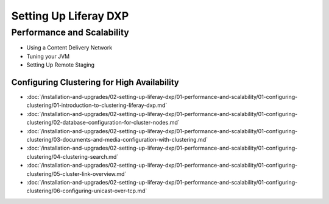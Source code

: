 Setting Up Liferay DXP
======================

Performance and Scalability
---------------------------

* Using a Content Delivery Network
* Tuning your JVM
* Setting Up Remote Staging

Configuring Clustering for High Availability
~~~~~~~~~~~~~~~~~~~~~~~~~~~~~~~~~~~~~~~~~~~~

-  :doc:`/installation-and-upgrades/02-setting-up-liferay-dxp/01-performance-and-scalability/01-configuring-clustering/01-introduction-to-clustering-liferay-dxp.md`
-  :doc:`/installation-and-upgrades/02-setting-up-liferay-dxp/01-performance-and-scalability/01-configuring-clustering/02-database-configuration-for-cluster-nodes.md`
-  :doc:`/installation-and-upgrades/02-setting-up-liferay-dxp/01-performance-and-scalability/01-configuring-clustering/03-documents-and-media-configuration-with-clustering.md`
-  :doc:`/installation-and-upgrades/02-setting-up-liferay-dxp/01-performance-and-scalability/01-configuring-clustering/04-clustering-search.md`
-  :doc:`/installation-and-upgrades/02-setting-up-liferay-dxp/01-performance-and-scalability/01-configuring-clustering/05-cluster-link-overview.md`
-  :doc:`/installation-and-upgrades/02-setting-up-liferay-dxp/01-performance-and-scalability/01-configuring-clustering/06-configuring-unicast-over-tcp.md`